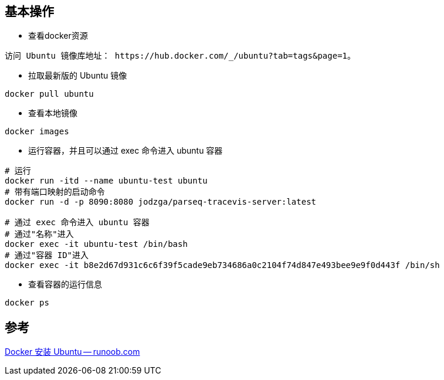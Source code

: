 == 基本操作

* 查看docker资源

----
访问 Ubuntu 镜像库地址： https://hub.docker.com/_/ubuntu?tab=tags&page=1。
----

* 拉取最新版的 Ubuntu 镜像

----
docker pull ubuntu
----

* 查看本地镜像

----
docker images
----

* 运行容器，并且可以通过 exec 命令进入 ubuntu 容器

----
# 运行
docker run -itd --name ubuntu-test ubuntu
# 带有端口映射的启动命令
docker run -d -p 8090:8080 jodzga/parseq-tracevis-server:latest

# 通过 exec 命令进入 ubuntu 容器
# 通过"名称"进入
docker exec -it ubuntu-test /bin/bash
# 通过"容器 ID"进入
docker exec -it b8e2d67d931c6c6f39f5cade9eb734686a0c2104f74d847e493bee9e9f0d443f /bin/sh

----

* 查看容器的运行信息

----
docker ps
----

== 参考

[%hardbreaks]
https://www.runoob.com/docker/docker-install-ubuntu.html[Docker 安装 Ubuntu -- runoob.com]